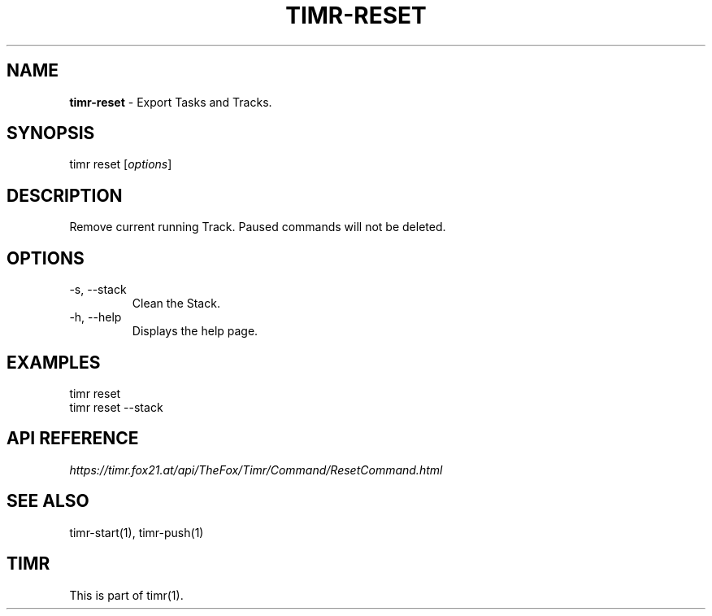 .\" generated with Ronn/v0.7.3
.\" http://github.com/rtomayko/ronn/tree/0.7.3
.
.TH "TIMR\-RESET" "1" "April 2017" "FOX21.at" "Timr Manual"
.
.SH "NAME"
\fBtimr\-reset\fR \- Export Tasks and Tracks\.
.
.SH "SYNOPSIS"
timr reset [\fIoptions\fR]
.
.SH "DESCRIPTION"
Remove current running Track\. Paused commands will not be deleted\.
.
.SH "OPTIONS"
.
.TP
\-s, \-\-stack
Clean the Stack\.
.
.TP
\-h, \-\-help
Displays the help page\.
.
.SH "EXAMPLES"
.
.nf

timr reset
timr reset \-\-stack
.
.fi
.
.SH "API REFERENCE"
\fIhttps://timr\.fox21\.at/api/TheFox/Timr/Command/ResetCommand\.html\fR
.
.SH "SEE ALSO"
timr\-start(1), timr\-push(1)
.
.SH "TIMR"
This is part of timr(1)\.
